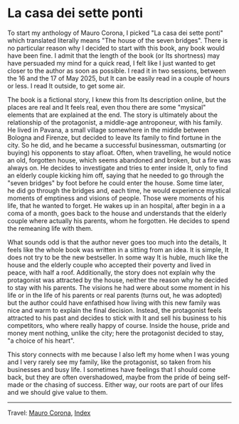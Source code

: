 #+startup: content indent

* La casa dei sette ponti
#+INDEX: Giovanni's Diary!Reading!Mauro Corona!La casa dei sette ponti
To start my anthology of Mauro Corona, I picked "La casa dei sette
ponti" which translated literally means "The house of the seven
bridges". There is no particular reason why I decided to start
with this book, any book would have been fine. I admit that the
length of the book (or Its shortness) may have persuaded my mind for
a quick read, I felt like I just wanted to get closer to the author
as soon as possible.
I read it in two sessions, between the 16 and the 17 of May
2025, but It can be easily read in a couple of hours or less. I read
It outside, to get some air.

The book is a fictional story, I knew this from Its description
online, but the places are real and It feels real, even thou there are
some "mysical" elements that are explained at the end. The story
is ultimately about the relationship of the protagonist, a middle-age
antroponeur, with his family. He lived in Pavana, a small village
somewhere in the middle between Bologna and Firenze, but decided to
leave Its family to find fortune in the city. So he did, and he became
a successful businessman, outsmarting (or buying) his opponents to
stay afloat. Often, when travelling, he would notice an old, forgotten house,
which seems abandoned and broken, but a fire was always on. He decides to
investigate and tries to enter inside It, only to find an elderly
couple kicking him off, saying that he needed to go through the "seven
bridges" by foot before he could enter the house. Some time later,
he did go through the bridges and, each time, he would experience
mystical moments of emptiness and visions of people. Those were
moments of his life, that he wanted to forget.
He wakes up in an hospital, after begin in a a coma of a month, goes
back to the house and understands that the elderly couple where
actually his parents, whom he forgotten. He decides to spend the
remeaning life with them.

What sounds odd is that the author never goes too much into the details,
It feels like the whole book was written in a sitting from an idea. It
is simple, It does not try to be the new bestseller. In some way It
is huble, much like the house and the elderly couple who accepted
their poverty and lived in peace, with half a roof. Additionally,
the story does not explain why the protagonist was attracted by the
house, neither the reason why he decided to stay with his parents.
The visions he had were about some moment in his life or in the
life of his parents or real parents (turns out, he was adopted) but
the author could have enfathised how living with this new family
was nice and warm to explain the final decision. Instead, the
protagonist feels attracted to his past and decides to stick with
It and sell his business to his competitors, who where really happy
of course. Inside the house, pride and money ment nothing, unlike
the city; here the protagonist decided to stay, "a choice of his
heart".

This story connects with me because I also left my home when I was
young and I very rarely see my family, like the protagonist, so
taken from his businesses and busy life. I sometimes have feelings
that I should come back, but they are often overshadowed, maybe
from the pride of being self-made or the chasing of success. Either
way, our roots are part of our lifes and we should give value to
them.

-----

Travel: [[file:./mauro-corona.org][Mauro Corona]], [[file:../../theindex.org][Index]]
